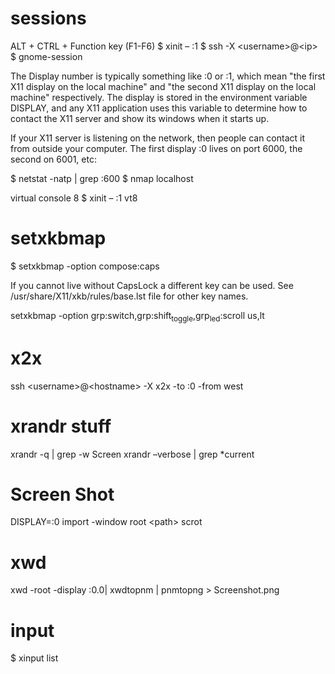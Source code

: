 * sessions

  ALT + CTRL + Function key (F1-F6)
  $ xinit -- :1
  $ ssh -X <username>@<ip>
  $ gnome-session

  The Display number is typically something like :0 or :1, which mean
  "the first X11 display on the local machine" and "the second X11
  display on the local machine" respectively. The display is stored in
  the environment variable DISPLAY, and any X11 application uses this
  variable to determine how to contact the X11 server and show its
  windows when it starts up.

  If your X11 server is listening on the network, then people can
  contact it from outside your computer. The first display :0 lives on
  port 6000, the second on 6001, etc:

  $ netstat -natp | grep :600
  $ nmap localhost

  virtual console 8
  $ xinit -- :1 vt8

* setxkbmap
  $ setxkbmap -option compose:caps

  If you cannot live without CapsLock a different key can be used. See
  /usr/share/X11/xkb/rules/base.lst file for other key names.

  setxkbmap -option grp:switch,grp:shift_toggle,grp_led:scroll us,lt

* x2x
  ssh <username>@<hostname> -X x2x -to :0 -from west

* xrandr stuff
  xrandr -q | grep -w Screen
  xrandr --verbose | grep *current

* Screen Shot
  DISPLAY=:0 import -window root <path>
  scrot

* xwd

  xwd -root -display :0.0| xwdtopnm | pnmtopng > Screenshot.png

* input
  $ xinput list
